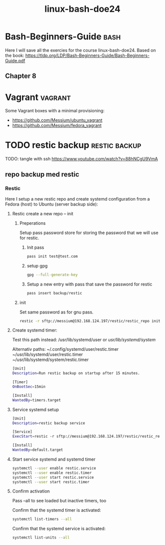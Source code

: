 :PROPERTIES:
:ID:       f404fe8d-3709-464f-bd9c-770cbd60ce47
:END:
#+title: linux-bash-doe24
#+created: 28-11-2024

* Bash-Beginners-Guide :bash:
Here I will save all the exercies for the course linux-bash-doe24.
Based on the book: https://tldp.org/LDP/Bash-Beginners-Guide/Bash-Beginners-Guide.pdf

** Chapter 8




* Vagrant :vagrant:
Some Vagrant boxes with a minimal provisioning:
- https://github.com/Messium/ubuntu_vagrant
- https://github.com/Messium/fedora_vagrant


* TODO restic backup :restic:backup:
TODO: tangle with ssh https://www.youtube.com/watch?v=88hNCgU9VmA

** repo backup med restic

*** Restic

Here I setup a new restic repo and create systemd configuration from a Fedora (host) to Ubuntu (server backup side):

**** Restic create a new repo -- init

***** Preperations

Setup pass password store for storing the password that we will use for restic.

****** Init pass

#+begin_src bash
pass init test@test.com
#+end_src

****** setup gpg

#+begin_src bash
gpg --full-generate-key
#+end_src

****** Setup a new entry with pass that save the password for restic

#+begin_src bash
pass insert backup/restic
#+end_src

***** init

Set same password as for gnu pass.

#+begin_src bash
restic -r sftp://messium@192.168.124.197/restic/restic_repo init
#+end_src

**** Create systemd timer:

Test this path instead: /usr/lib/systemd/user or /usr/lib/systemd/system/

Alternativ paths:
 ~/.config/systemd/user/restic.timer
 ~/usr/lib/systemd/user/restic.timer
 ~/usr/lib/systemd/system/restic.timer

#+begin_src bash :tangle restic.timer
[Unit]
Description=Run restic backup on startup after 15 minutes.

[Timer]
OnBootSec=15min

[Install]
WantedBy=timers.target
#+end_src

#+RESULTS:

**** Service systemd setup


#+begin_src bash :tangle restic.service
[Unit]
Description=restic backup service

[Service]
ExecStart=restic -r sftp://messium@192.168.124.197/restic/restic_repo backup $HOME/Documents -p $(pass backup/restic)

[Install]
WantedBy=default.target
#+end_src


**** Start service systemd and systemd timer

#+begin_src bash
systemctl --user enable restic.service
systemctl --user enable restic.timer
systemctl --user start restic.service
systemctl --user start restic.timer
#+end_src

**** Confirm activation

Pass --all to see loaded but inactive timers, too

Confirm that the systemd timer is activated:

#+begin_src bash
systemctl list-timers --all
#+end_src


Confirm that the systemd service is activated:

#+begin_src bash
systemctl list-units --all
#+end_src
